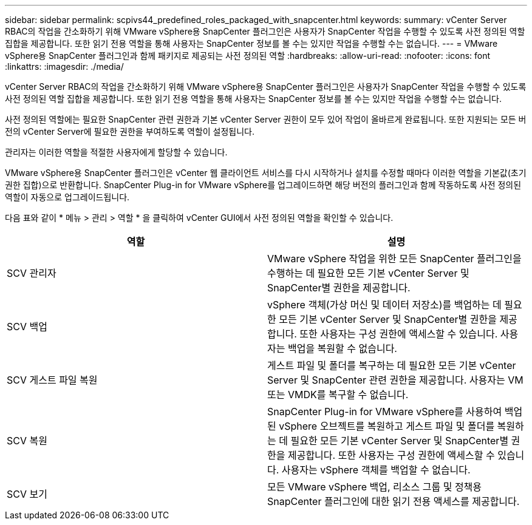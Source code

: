 ---
sidebar: sidebar 
permalink: scpivs44_predefined_roles_packaged_with_snapcenter.html 
keywords:  
summary: vCenter Server RBAC의 작업을 간소화하기 위해 VMware vSphere용 SnapCenter 플러그인은 사용자가 SnapCenter 작업을 수행할 수 있도록 사전 정의된 역할 집합을 제공합니다. 또한 읽기 전용 역할을 통해 사용자는 SnapCenter 정보를 볼 수는 있지만 작업을 수행할 수는 없습니다. 
---
= VMware vSphere용 SnapCenter 플러그인과 함께 패키지로 제공되는 사전 정의된 역할
:hardbreaks:
:allow-uri-read: 
:nofooter: 
:icons: font
:linkattrs: 
:imagesdir: ./media/


[role="lead"]
vCenter Server RBAC의 작업을 간소화하기 위해 VMware vSphere용 SnapCenter 플러그인은 사용자가 SnapCenter 작업을 수행할 수 있도록 사전 정의된 역할 집합을 제공합니다. 또한 읽기 전용 역할을 통해 사용자는 SnapCenter 정보를 볼 수는 있지만 작업을 수행할 수는 없습니다.

사전 정의된 역할에는 필요한 SnapCenter 관련 권한과 기본 vCenter Server 권한이 모두 있어 작업이 올바르게 완료됩니다. 또한 지원되는 모든 버전의 vCenter Server에 필요한 권한을 부여하도록 역할이 설정됩니다.

관리자는 이러한 역할을 적절한 사용자에게 할당할 수 있습니다.

VMware vSphere용 SnapCenter 플러그인은 vCenter 웹 클라이언트 서비스를 다시 시작하거나 설치를 수정할 때마다 이러한 역할을 기본값(초기 권한 집합)으로 반환합니다. SnapCenter Plug-in for VMware vSphere를 업그레이드하면 해당 버전의 플러그인과 함께 작동하도록 사전 정의된 역할이 자동으로 업그레이드됩니다.

다음 표와 같이 * 메뉴 > 관리 > 역할 * 을 클릭하여 vCenter GUI에서 사전 정의된 역할을 확인할 수 있습니다.

|===
| 역할 | 설명 


| SCV 관리자 | VMware vSphere 작업을 위한 모든 SnapCenter 플러그인을 수행하는 데 필요한 모든 기본 vCenter Server 및 SnapCenter별 권한을 제공합니다. 


| SCV 백업 | vSphere 객체(가상 머신 및 데이터 저장소)를 백업하는 데 필요한 모든 기본 vCenter Server 및 SnapCenter별 권한을 제공합니다. 또한 사용자는 구성 권한에 액세스할 수 있습니다. 사용자는 백업을 복원할 수 없습니다. 


| SCV 게스트 파일 복원 | 게스트 파일 및 폴더를 복구하는 데 필요한 모든 기본 vCenter Server 및 SnapCenter 관련 권한을 제공합니다. 사용자는 VM 또는 VMDK를 복구할 수 없습니다. 


| SCV 복원 | SnapCenter Plug-in for VMware vSphere를 사용하여 백업된 vSphere 오브젝트를 복원하고 게스트 파일 및 폴더를 복원하는 데 필요한 모든 기본 vCenter Server 및 SnapCenter별 권한을 제공합니다. 또한 사용자는 구성 권한에 액세스할 수 있습니다. 사용자는 vSphere 객체를 백업할 수 없습니다. 


| SCV 보기 | 모든 VMware vSphere 백업, 리소스 그룹 및 정책용 SnapCenter 플러그인에 대한 읽기 전용 액세스를 제공합니다. 
|===